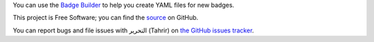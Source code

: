 You can use the `Badge Builder </builder>`_ to help you create YAML files for
new badges.

This project is Free Software; you can find the `source
<https://github.com/fedora-infra/tahrir>`_ on GitHub.

You can report bugs and file issues with التحرير (Tahrir) on `the GitHub issues
tracker <https://github.com/fedora-infra/tahrir/issues>`_.
